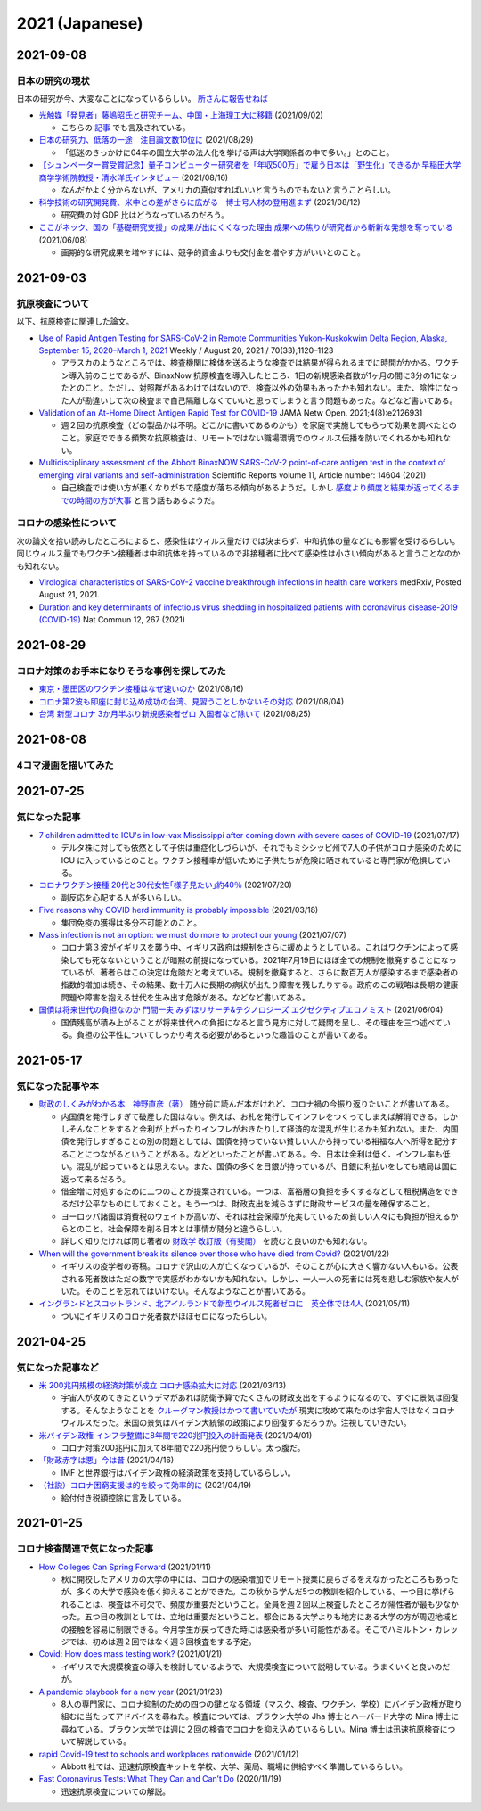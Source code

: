 2021 (Japanese)
===============

2021-09-08
----------

日本の研究の現状
^^^^^^^^^^^^^^^^^^^^^^^^^^^^^^^^^

日本の研究が今、大変なことになっているらしい。 `所さんに報告せねば <https://www.nhk.jp/p/taihentokoro/ts/5RG1V58XZQ/>`_

* `光触媒「発見者」藤嶋昭氏と研究チーム、中国・上海理工大に移籍 <https://mainichi.jp/articles/20210902/k00/00m/040/261000c>`_ (2021/09/02)

  * こちらの `記事 <https://news.yahoo.co.jp/byline/enokieisuke/20210904-00256489>`_ でも言及されている。

* `日本の研究力、低落の一途　注目論文数10位に <https://www.nikkei.com/article/DGXZQOUC209AC0Q1A820C2000000/>`_ (2021/08/29)

  * 「低迷のきっかけに04年の国立大学の法人化を挙げる声は大学関係者の中で多い。」とのこと。

* `【シュンペーター賞受賞記念】量子コンピューター研究者を「年収500万」で雇う日本は「野生化」できるか 早稲田大学商学学術院教授・清水洋氏インタビュー <https://www.fsight.jp/articles/-/48177>`_ (2021/08/16)

  * なんだかよく分からないが、アメリカの真似すればいいと言うものでもないと言うことらしい。

* `科学技術の研究開発費、米中との差がさらに広がる　博士号人材の登用進まず <https://www.itmedia.co.jp/news/articles/2108/12/news107.html>`_ (2021/08/12)

  * 研究費の対 GDP 比はどうなっているのだろう。

* `ここがネック、国の「基礎研究支援」の成果が出にくくなった理由 成果への焦りが研究者から斬新な発想を奪っている <https://jbpress.ismedia.jp/articles/-/65571>`_ (2021/06/08)

  * 画期的な研究成果を増やすには、競争的資金よりも交付金を増やす方がいいとのこと。

2021-09-03
----------

抗原検査について
^^^^^^^^^^^^^^^^^^^^^^^^^^^^^^^^^^^^^^^^^^^^^^^^

以下、抗原検査に関連した論文。

* `Use of Rapid Antigen Testing for SARS-CoV-2 in Remote Communities Yukon-Kuskokwim Delta Region, Alaska, September 15, 2020–March 1, 2021 <https://www.cdc.gov/mmwr/volumes/70/wr/mm7033a3.htm>`_ Weekly / August 20, 2021 / 70(33);1120–1123

  * アラスカのようなところでは、検査機関に検体を送るような検査では結果が得られるまでに時間がかかる。ワクチン導入前のことであるが、BinaxNow 抗原検査を導入したところ、1日の新規感染者数が1ヶ月の間に3分の1になったとのこと。ただし、対照群があるわけではないので、検査以外の効果もあったかも知れない。また、陰性になった人が勘違いして次の検査まで自己隔離しなくていいと思ってしまうと言う問題もあった。などなど書いてある。

* `Validation of an At-Home Direct Antigen Rapid Test for COVID-19 <https://jamanetwork.com/journals/jamanetworkopen/fullarticle/2783550>`_ JAMA Netw Open. 2021;4(8):e2126931

  * 週２回の抗原検査（どの製品かは不明。どこかに書いてあるのかも）を家庭で実施してもらって効果を調べたとのこと。家庭でできる頻繁な抗原検査は、リモートではない職場環境でのウィルス伝播を防いでくれるかも知れない。

* `Multidisciplinary assessment of the Abbott BinaxNOW SARS-CoV-2 point-of-care antigen test in the context of emerging viral variants and self-administration <https://www.nature.com/articles/s41598-021-94055-1>`_ Scientific Reports volume 11, Article number: 14604 (2021)

  * 自己検査では使い方が悪くなりがちで感度が落ちる傾向があるようだ。しかし `感度より頻度と結果が返ってくるまでの時間の方が大事 <https://www.science.org/doi/10.1126/sciadv.abd5393>`_ と言う話もあるようだ。


コロナの感染性について
^^^^^^^^^^^^^^^^^^^^^^^^^^^^^^^^^

次の論文を拾い読みしたところによると、感染性はウィルス量だけでは決まらず、中和抗体の量などにも影響を受けるらしい。同じウィルス量でもワクチン接種者は中和抗体を持っているので非接種者に比べて感染性は小さい傾向があると言うことなのかも知れない。

* `Virological characteristics of SARS-CoV-2 vaccine breakthrough infections in health care workers <https://www.medrxiv.org/content/10.1101/2021.08.20.21262158v1>`_ medRxiv, Posted August 21, 2021.
* `Duration and key determinants of infectious virus shedding in hospitalized patients with coronavirus disease-2019 (COVID-19) <https://www.nature.com/articles/s41467-020-20568-4>`_ Nat Commun 12, 267 (2021)

2021-08-29
----------

コロナ対策のお手本になりそうな事例を探してみた
^^^^^^^^^^^^^^^^^^^^^^^^^^^^^^^^^^^^^^^^^^^^^^^^^^^^^^^^^^^^^^^^^^

* `東京・墨田区のワクチン接種はなぜ速いのか <https://news.yahoo.co.jp/byline/egawashoko/20210816-00253513>`_ (2021/08/16)
* `コロナ第2波も即座に封じ込め成功の台湾、見習うことしかないその対応 <https://www.newsweekjapan.jp/stories/world/2021/08/post-96844.php>`_ (2021/08/04)
* `台湾 新型コロナ 3か月半ぶり新規感染者ゼロ 入国者など除いて <https://www3.nhk.or.jp/news/html/20210825/k10013222831000.html>`_ (2021/08/25)


2021-08-08
----------

4コマ漫画を描いてみた
^^^^^^^^^^^^^^^^^^^^^^^^^^^^^^^

.. image:: images/img-21-0807.jpg

2021-07-25
----------

気になった記事
^^^^^^^^^^^^^^^^^^^^^^^^^^^^^^^

* `7 children admitted to ICU's in low-vax Mississippi after coming down with severe cases of COVID-19 <https://www.businessinsider.com/seven-mississippi-children-in-intensive-care-units-with-covid-19-2021-7>`_  (2021/07/17)

  * デルタ株に対しても依然として子供は重症化しづらいが、それでもミシシッピ州で7人の子供がコロナ感染のために ICU に入っているとのこと。ワクチン接種率が低いために子供たちが危険に晒されていると専門家が危惧している。

* `コロナワクチン接種 20代と30代女性｢様子見たい｣約40％ <https://www.nhk.or.jp/shutoken/newsup/20210720c.html>`_ (2021/07/20)

  * 副反応を心配する人が多いらしい。

* `Five reasons why COVID herd immunity is probably impossible <https://www.nature.com/articles/d41586-021-00728-2>`_ (2021/03/18)

  * 集団免疫の獲得は多分不可能とのこと。

* `Mass infection is not an option: we must do more to protect our young <https://www.thelancet.com/journals/lancet/article/PIIS0140-6736(21)01589-0/fulltext>`_ (2021/07/07)

  * コロナ第３波がイギリスを襲う中、イギリス政府は規制をさらに緩めようとしている。これはワクチンによって感染しても死なないということが暗黙の前提になっている。2021年7月19日にほぼ全ての規制を撤廃することになっているが、著者らはこの決定は危険だと考えている。規制を撤廃すると、さらに数百万人が感染するまで感染者の指数的増加は続き、その結果、数十万人に長期の病状が出たり障害を残したりする。政府のこの戦略は長期の健康問題や障害を抱える世代を生み出す危険がある。などなど書いてある。

* `国債は将来世代の負担なのか 門間一夫 みずほリサーチ&テクノロジーズ エグゼクティブエコノミスト <https://www.nikkei.com/article/DGKKZO72552650T00C21A6TCR000/>`_ (2021/06/04)

  * 国債残高が積み上がることが将来世代への負担になると言う見方に対して疑問を呈し、その理由を三つ述べている。負担の公平性についてしっかり考える必要があるといった趣旨のことが書いてある。

2021-05-17
-----------

気になった記事や本
^^^^^^^^^^^^^^^^^^^^^^^^^^^^^^^^^^^^^^^^^^

* `財政のしくみがわかる本　神野直彦（著） <https://www.amazon.co.jp/財政のしくみがわかる本-岩波ジュニア新書-神野-直彦/dp/4005005667/>`_ 随分前に読んだ本だけれど、コロナ禍の今振り返りたいことが書いてある。

  * 内国債を発行しすぎて破産した国はない。例えば、お札を発行してインフレをつくってしまえば解消できる。しかしそんなことをすると金利が上がったりインフレがおきたりして経済的な混乱が生じるかも知れない。また、内国債を発行しすぎることの別の問題としては、国債を持っていない貧しい人から持っている裕福な人へ所得を配分することにつながるということがある。などといったことが書いてある。今、日本は金利は低く、インフレ率も低い。混乱が起っているとは思えない。また、国債の多くを日銀が持っているが、日銀に利払いをしても結局は国に返って来るだろう。
  * 借金増に対処するために二つのことが提案されている。一つは、富裕層の負担を多くするなどして租税構造をできるだけ公平なものにしておくこと。もう一つは、財政支出を減らさずに財政サービスの量を確保すること。
  * ヨーロッパ諸国は消費税のウェイトが高いが、それは社会保障が充実しているため貧しい人々にも負担が担えるからとのこと。社会保障を削る日本とは事情が随分と違うらしい。
  * 詳しく知りたければ同じ著者の `財政学 改訂版（有斐閣） <https://www.amazon.co.jp/gp/product/4641162980/>`_ を読むと良いのかも知れない。

* `When will the government break its silence over those who have died from Covid? <https://www.theguardian.com/commentisfree/2021/jan/22/silence-died-covid-figures-grief-pandemic>`_ (2021/01/22)

  * イギリスの疫学者の寄稿。コロナで沢山の人が亡くなっているが、そのことが心に大きく響かない人もいる。公表される死者数はただの数字で実感がわかないかも知れない。しかし、一人一人の死者には死を悲しむ家族や友人がいた。そのことを忘れてはいけない。そんなようなことが書いてある。

* `イングランドとスコットランド、北アイルランドで新型ウイルス死者ゼロに　英全体では4人 <https://www.bbc.com/japanese/57066779>`_ (2021/05/11)
  
  * ついにイギリスのコロナ死者数がほぼゼロになったらしい。


2021-04-25
----------

気になった記事など
^^^^^^^^^^^^^^^^^^^^^^^^^^^^^^^^^^^^^^^^^^^

* `米 200兆円規模の経済対策が成立 コロナ感染拡大に対応 <https://www3.nhk.or.jp/news/html/20210312/k10012911031000.html>`_ (2021/03/13)

  * 宇宙人が攻めてきたというデマがあれば防衛予算でたくさんの財政支出をするようになるので、すぐに景気は回復する。そんなようなことを `クルーグマン教授はかつて書いていたが <https://www.amazon.co.jp/さっさと不況を終わらせろ-ハヤカワ・ノンフィクション文庫-ポール・クルーグマン/dp/4150504237/>`_ 現実に攻めて来たのは宇宙人ではなくコロナウィルスだった。米国の景気はバイデン大統領の政策により回復するだろうか。注視していきたい。

* `米バイデン政権 インフラ整備に8年間で220兆円投入の計画発表 <https://www3.nhk.or.jp/news/html/20210401/k10012949011000.html>`_ (2021/04/01)

  * コロナ対策200兆円に加えて8年間で220兆円使うらしい。太っ腹だ。
  
* `「財政赤字は悪」今は昔 <https://www.nikkei.com/article/DGKKZO71038190V10C21A4TCR000/>`_ (2021/04/16)

  * IMF と世界銀行はバイデン政権の経済政策を支持しているらしい。

* `（社説）コロナ困窮支援は的を絞って効率的に <https://www.nikkei.com/article/DGKKZO71132130Y1A410C2PE8000/>`_ (2021/04/19)

  * 給付付き税額控除に言及している。


2021-01-25
-----------

コロナ検査関連で気になった記事
^^^^^^^^^^^^^^^^^^^^^^^^^^^^^^^^^^^^^^^^^^^

* `How Colleges Can Spring Forward <https://www.insidehighered.com/views/2021/01/11/five-coronavirus-lessons-learned-fall-offer-road-map-spring-semester-opinion>`_ (2021/01/11)

  * 秋に開校したアメリカの大学の中には、コロナの感染増加でリモート授業に戻らざるをえなかったところもあったが、多くの大学で感染を低く抑えることができた。この秋から学んだ5つの教訓を紹介している。一つ目に挙げられることは、検査は不可欠で、頻度が重要だということ。全員を週２回以上検査したところが陽性者が最も少なかった。五つ目の教訓としては、立地は重要だということ。都会にある大学よりも地方にある大学の方が周辺地域との接触を容易に制限できる。今月学生が戻ってきた時には感染者が多い可能性がある。そこでハミルトン・カレッジでは、初めは週２回ではなく週３回検査をする予定。

* `Covid: How does mass testing work? <https://www.bbc.com/news/explainers-54872039>`_ (2021/01/21)

  * イギリスで大規模検査の導入を検討しているようで、大規模検査について説明している。うまくいくと良いのだが。

* `A pandemic playbook for a new year <https://amp.cnn.com/cnn/2021/01/23/health/pandemic-playbook-gupta/index.html>`_ (2021/01/23)

  * 8人の専門家に、コロナ抑制のための四つの鍵となる領域（マスク、検査、ワクチン、学校）にバイデン政権が取り組むに当たってアドバイスを尋ねた。検査については、ブラウン大学の Jha 博士とハーバード大学の Mina 博士に尋ねている。ブラウン大学では週に２回の検査でコロナを抑え込めているらしい。Mina 博士は迅速抗原検査について解説している。

* `rapid Covid-19 test to schools and workplaces nationwide <https://www.cnbc.com/2021/01/12/abbott-labs-rolls-out-rapid-covid-test-to-us-schools-and-workplaces.html>`_ (2021/01/12)

  * Abbott 社では、迅速抗原検査キットを学校、大学、薬局、職場に供給すべく準備しているらしい。

* `Fast Coronavirus Tests: What They Can and Can’t Do <https://www.scientificamerican.com/article/fast-coronavirus-tests-what-they-can-and-cant-do/>`_ (2020/11/19)

  * 迅速抗原検査についての解説。